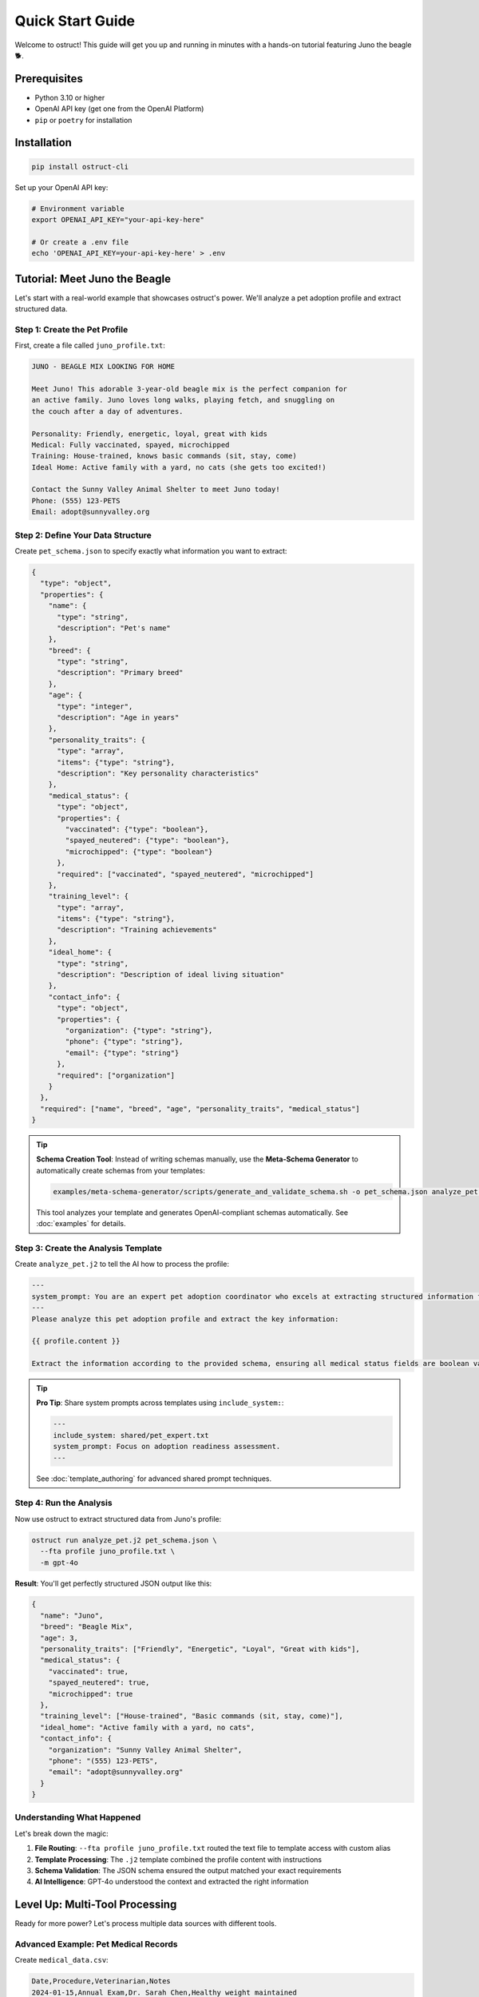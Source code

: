 Quick Start Guide
=================

Welcome to ostruct! This guide will get you up and running in minutes with a hands-on tutorial featuring Juno the beagle 🐕.

Prerequisites
-------------

- Python 3.10 or higher
- OpenAI API key (get one from the OpenAI Platform)
- ``pip`` or ``poetry`` for installation

Installation
------------

.. code-block:: bash

   pip install ostruct-cli

Set up your OpenAI API key:

.. code-block:: bash

   # Environment variable
   export OPENAI_API_KEY="your-api-key-here"

   # Or create a .env file
   echo 'OPENAI_API_KEY=your-api-key-here' > .env

Tutorial: Meet Juno the Beagle
-------------------------------

Let's start with a real-world example that showcases ostruct's power. We'll analyze a pet adoption profile and extract structured data.

Step 1: Create the Pet Profile
~~~~~~~~~~~~~~~~~~~~~~~~~~~~~~~

First, create a file called ``juno_profile.txt``:

.. code-block:: text

   JUNO - BEAGLE MIX LOOKING FOR HOME

   Meet Juno! This adorable 3-year-old beagle mix is the perfect companion for
   an active family. Juno loves long walks, playing fetch, and snuggling on
   the couch after a day of adventures.

   Personality: Friendly, energetic, loyal, great with kids
   Medical: Fully vaccinated, spayed, microchipped
   Training: House-trained, knows basic commands (sit, stay, come)
   Ideal Home: Active family with a yard, no cats (she gets too excited!)

   Contact the Sunny Valley Animal Shelter to meet Juno today!
   Phone: (555) 123-PETS
   Email: adopt@sunnyvalley.org

Step 2: Define Your Data Structure
~~~~~~~~~~~~~~~~~~~~~~~~~~~~~~~~~~~

Create ``pet_schema.json`` to specify exactly what information you want to extract:

.. code-block:: json

   {
     "type": "object",
     "properties": {
       "name": {
         "type": "string",
         "description": "Pet's name"
       },
       "breed": {
         "type": "string",
         "description": "Primary breed"
       },
       "age": {
         "type": "integer",
         "description": "Age in years"
       },
       "personality_traits": {
         "type": "array",
         "items": {"type": "string"},
         "description": "Key personality characteristics"
       },
       "medical_status": {
         "type": "object",
         "properties": {
           "vaccinated": {"type": "boolean"},
           "spayed_neutered": {"type": "boolean"},
           "microchipped": {"type": "boolean"}
         },
         "required": ["vaccinated", "spayed_neutered", "microchipped"]
       },
       "training_level": {
         "type": "array",
         "items": {"type": "string"},
         "description": "Training achievements"
       },
       "ideal_home": {
         "type": "string",
         "description": "Description of ideal living situation"
       },
       "contact_info": {
         "type": "object",
         "properties": {
           "organization": {"type": "string"},
           "phone": {"type": "string"},
           "email": {"type": "string"}
         },
         "required": ["organization"]
       }
     },
     "required": ["name", "breed", "age", "personality_traits", "medical_status"]
   }

.. tip::
   **Schema Creation Tool**: Instead of writing schemas manually, use the **Meta-Schema Generator** to automatically create schemas from your templates:

   .. code-block:: bash

      examples/meta-schema-generator/scripts/generate_and_validate_schema.sh -o pet_schema.json analyze_pet.j2

   This tool analyzes your template and generates OpenAI-compliant schemas automatically. See :doc:`examples` for details.

Step 3: Create the Analysis Template
~~~~~~~~~~~~~~~~~~~~~~~~~~~~~~~~~~~~~

Create ``analyze_pet.j2`` to tell the AI how to process the profile:

.. code-block:: text

   ---
   system_prompt: You are an expert pet adoption coordinator who excels at extracting structured information from adoption profiles.
   ---
   Please analyze this pet adoption profile and extract the key information:

   {{ profile.content }}

   Extract the information according to the provided schema, ensuring all medical status fields are boolean values and contact information is properly structured.

.. tip::
   **Pro Tip**: Share system prompts across templates using ``include_system:``:

   .. code-block:: text

      ---
      include_system: shared/pet_expert.txt
      system_prompt: Focus on adoption readiness assessment.
      ---

   See :doc:`template_authoring` for advanced shared prompt techniques.

Step 4: Run the Analysis
~~~~~~~~~~~~~~~~~~~~~~~~~

Now use ostruct to extract structured data from Juno's profile:

.. code-block:: bash

   ostruct run analyze_pet.j2 pet_schema.json \
     --fta profile juno_profile.txt \
     -m gpt-4o

**Result**: You'll get perfectly structured JSON output like this:

.. code-block:: json

   {
     "name": "Juno",
     "breed": "Beagle Mix",
     "age": 3,
     "personality_traits": ["Friendly", "Energetic", "Loyal", "Great with kids"],
     "medical_status": {
       "vaccinated": true,
       "spayed_neutered": true,
       "microchipped": true
     },
     "training_level": ["House-trained", "Basic commands (sit, stay, come)"],
     "ideal_home": "Active family with a yard, no cats",
     "contact_info": {
       "organization": "Sunny Valley Animal Shelter",
       "phone": "(555) 123-PETS",
       "email": "adopt@sunnyvalley.org"
     }
   }

Understanding What Happened
~~~~~~~~~~~~~~~~~~~~~~~~~~~

Let's break down the magic:

1. **File Routing**: ``--fta profile juno_profile.txt`` routed the text file to template access with custom alias
2. **Template Processing**: The ``.j2`` template combined the profile content with instructions
3. **Schema Validation**: The JSON schema ensured the output matched your exact requirements
4. **AI Intelligence**: GPT-4o understood the context and extracted the right information

Level Up: Multi-Tool Processing
--------------------------------

Ready for more power? Let's process multiple data sources with different tools.

Advanced Example: Pet Medical Records
~~~~~~~~~~~~~~~~~~~~~~~~~~~~~~~~~~~~~~

Create ``medical_data.csv``:

.. code-block:: text

   Date,Procedure,Veterinarian,Notes
   2024-01-15,Annual Exam,Dr. Sarah Chen,Healthy weight maintained
   2024-01-15,Vaccination Update,Dr. Sarah Chen,DHPP and Rabies boosters
   2024-02-20,Spay Surgery,Dr. Michael Torres,Procedure successful
   2024-03-10,Microchip Implant,Dr. Sarah Chen,Chip ID: 982000123456789

Create ``comprehensive_analysis.j2``:

.. code-block:: text

   ---
   system_prompt: You are a veterinary data analyst specializing in pet health summaries.
   ---
   Analyze this pet's profile and medical history:

   PROFILE:
   {{ profile.content }}

   MEDICAL RECORDS:
   Please analyze the CSV data to extract medical history patterns.

   Provide a comprehensive health and adoption readiness assessment.

Create ``comprehensive_schema.json``:

.. code-block:: json

   {
     "type": "object",
     "properties": {
       "pet_summary": {
         "$ref": "#/$defs/pet_info"
       },
       "medical_summary": {
         "type": "object",
         "properties": {
           "last_exam_date": {"type": "string", "format": "date"},
           "vaccination_status": {"type": "string"},
           "procedures_completed": {
             "type": "array",
             "items": {"type": "string"}
           },
           "health_status": {"type": "string"},
           "microchip_id": {"type": "string"}
         }
       },
       "adoption_readiness": {
         "type": "object",
         "properties": {
           "ready_for_adoption": {"type": "boolean"},
           "recommended_followup": {
             "type": "array",
             "items": {"type": "string"}
           }
         }
       }
     },
     "$defs": {
       "pet_info": {
         "type": "object",
         "properties": {
           "name": {"type": "string"},
           "breed": {"type": "string"},
           "age": {"type": "integer"}
         }
       }
     }
   }

Run the advanced analysis:

.. code-block:: bash

   ostruct run comprehensive_analysis.j2 comprehensive_schema.json \
     --fta profile juno_profile.txt \
     -fc medical_data.csv \
     -m gpt-4o

**What's different?**

- ``--fta profile juno_profile.txt``: Profile text for template access with custom alias
- ``-fc medical_data.csv``: Medical data to Code Interpreter for analysis
- The AI can now correlate text descriptions with structured data

Three Learning Paths
---------------------

Choose your adventure based on your needs:

🎯 **Quick Integration** (5 minutes)
~~~~~~~~~~~~~~~~~~~~~~~~~~~~~~~~~~~~

Perfect for developers who need immediate results:

.. code-block:: bash

   # Basic document analysis
   ostruct run template.j2 schema.json -ft document.txt

   # With custom variables
   ostruct run template.j2 schema.json -ft doc.txt -V env=prod

   # Direct output to file
   ostruct run template.j2 schema.json -ft data.txt --output-file result.json

📊 **Data Processing** (15 minutes)
~~~~~~~~~~~~~~~~~~~~~~~~~~~~~~~~~~~

For analysts working with datasets:

.. code-block:: bash

   # Analyze CSV with code execution
   ostruct run analysis.j2 schema.json -fc dataset.csv

   # Multi-file processing
   ostruct run process.j2 schema.json -fc data1.csv -fc data2.csv

   # Directory processing
   ostruct run batch.j2 schema.json -dc ./data_directory

🔍 **Knowledge Extraction** (30 minutes)
~~~~~~~~~~~~~~~~~~~~~~~~~~~~~~~~~~~~~~~~~

For researchers processing documents:

.. code-block:: bash

   # Semantic search through documents
   ostruct run research.j2 schema.json -fs documentation.pdf

   # Multi-document research
   ostruct run synthesis.j2 schema.json -ds ./research_papers

   # Combined analysis
   ostruct run complete.j2 schema.json \
     -ft config.yaml \
     -fc analysis.py \
     -fs knowledge_base.pdf

Key CLI Patterns to Remember
-----------------------------

**File Routing Syntax**
  - ``-ft file.txt`` (auto-naming: becomes ``file_txt`` variable)
  - ``--fta data file.txt`` (custom naming: becomes ``data`` variable with tab completion)

**Tool Selection**
  - ``-ft``: Template access only (configuration, small files)
  - ``-fc``: Code Interpreter (data analysis, computation)
  - ``-fs``: File Search (document retrieval, knowledge bases)
  - ``--enable-tool web-search``: Web Search (current events, real-time data)

**Model Options**
  - ``-m gpt-4o`` (default, best for most tasks)
  - ``-m o1`` (complex reasoning, slower)
  - ``-m o3-mini`` (fast and cost-effective)

**Variables**
  - ``-V name=value`` (simple strings)
  - ``-J config='{"env":"prod"}'`` (JSON objects)

**Security**
  - ``-A /allowed/path`` (restrict file access)
  - ``--base-dir /project`` (set working directory)

Next Steps
----------

🎓 **Learn More**
  - :doc:`cli_reference` - Complete CLI documentation
  - :doc:`template_authoring` - Advanced template techniques
  - :doc:`../security/overview` - Security best practices

🔧 **Integrate**
  - :doc:`../automate/ci_cd` - CI/CD integration
  - :doc:`../automate/containers` - Docker deployment
  - :doc:`../automate/scripting_patterns` - Automation patterns

💡 **Explore Examples**
  - ``examples/`` directory in the repository
  - Real-world use cases and templates
  - Community contributed patterns

Common Questions
----------------

**Q: What file formats are supported?**
A: Text files (TXT, MD, JSON, YAML, CSV, Python, etc.). Binary files go to Code Interpreter for analysis.

**Q: How do I handle large files?**
A: Use ``--dry-run`` to check token usage first. Consider splitting large files or using File Search for documents.

**Q: Can I use multiple tools on the same file?**
A: Yes! Use ``--file-for code-interpreter data.csv --file-for file-search data.csv`` for advanced routing.

**Q: How do I debug template issues?**
A: Use ``--dry-run`` to see the rendered template without API calls, and ``--verbose`` for detailed logging.

**Q: What about API costs?**
A: Start with shorter examples, use ``--dry-run`` to estimate tokens, and consider o3-mini for cost-effective processing.

Congratulations! You've mastered ostruct basics. Juno would be proud! 🐕✨
